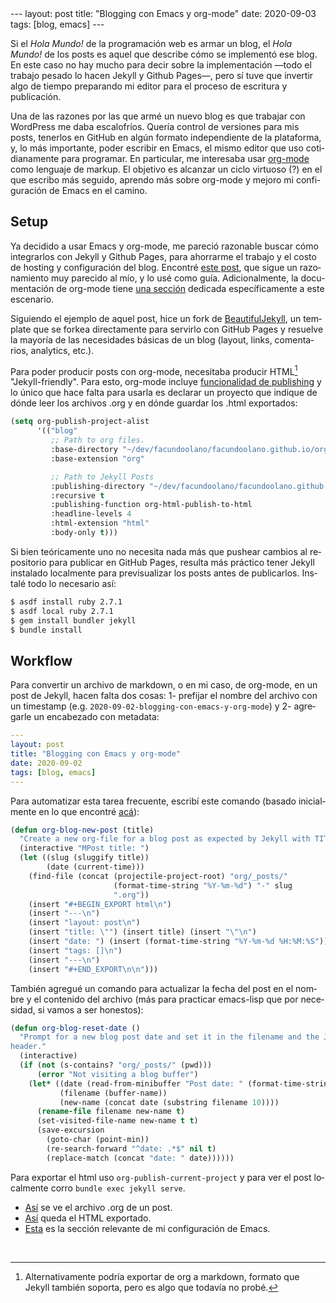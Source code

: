 #+OPTIONS: toc:nil num:nil
#+LANGUAGE: es
#+BEGIN_EXPORT html
---
layout: post
title: "Blogging con Emacs y org-mode"
date: 2020-09-03
tags: [blog, emacs]
---
#+END_EXPORT

Si el /Hola Mundo!/ de la programación web es armar un blog, el /Hola Mundo!/ de los posts es aquel que describe cómo se implementó ese blog.
En este caso no hay mucho para decir sobre la implementación —todo el trabajo pesado lo hacen Jekyll y Github Pages—, pero sí tuve que
invertir algo de tiempo preparando mi editor para el proceso de escritura y publicación.

Una de las razones por las que armé un nuevo blog es que trabajar con WordPress me daba escalofríos. Quería control de versiones para mis posts, tenerlos en GitHub en algún formato independiente de la plataforma, y, lo más importante, poder escribir en Emacs, el mismo editor que uso cotidianamente para programar. En particular, me interesaba usar [[https://orgmode.org/][org-mode]] como lenguaje de markup. El objetivo es alcanzar un ciclo virtuoso (?) en el que escribo más seguido, aprendo más sobre org-mode y mejoro mi configuración de Emacs en el camino.

** Setup
Ya decidido a usar Emacs y org-mode, me pareció razonable buscar cómo integrarlos con Jekyll y Github Pages, para ahorrarme el trabajo y el costo de hosting y configuración del blog. Encontré [[https://carl.ac/blogging-with-emacs-org-github-pages/][este post]], que sigue un razonamiento muy parecido al mío, y lo usé como guía. Adicionalmente, la documentación de org-mode tiene [[https://orgmode.org/worg/org-tutorials/org-jekyll.html][una sección]] dedicada específicamente a este escenario.

Siguiendo el ejemplo de aquel post, hice un fork de [[https://beautifuljekyll.com/][BeautifulJekyll]],
un template que se forkea directamente para servirlo con GitHub Pages y resuelve la mayoría de las necesidades básicas de un blog (layout, links, comentarios, analytics, etc.).

Para poder producir posts con org-mode, necesitaba producir HTML[fn:1] "Jekyll-friendly". Para esto, org-mode incluye [[https://orgmode.org/manual/Publishing.html][funcionalidad de publishing]] y lo único que hace falta para usarla es declarar un proyecto que indique de dónde leer los archivos .org y en dónde guardar los .html exportados:

#+BEGIN_SRC emacs-lisp
(setq org-publish-project-alist
      '(("blog"
         ;; Path to org files.
         :base-directory "~/dev/facundoolano/facundoolano.github.io/org"
         :base-extension "org"

         ;; Path to Jekyll Posts
         :publishing-directory "~/dev/facundoolano/facundoolano.github.io"
         :recursive t
         :publishing-function org-html-publish-to-html
         :headline-levels 4
         :html-extension "html"
         :body-only t)))
#+END_SRC

Si bien teóricamente uno no necesita nada más que pushear cambios al repositorio para publicar en GitHub Pages, resulta más práctico tener Jekyll instalado localmente para previsualizar los posts antes de publicarlos. Instalé todo lo necesario así:

#+BEGIN_SRC sh
$ asdf install ruby 2.7.1
$ asdf local ruby 2.7.1
$ gem install bundler jekyll
$ bundle install
#+END_SRC


** Workflow

Para convertir un archivo de markdown, o en mi caso, de org-mode, en un post de Jekyll, hacen falta dos cosas: 1- prefijar el nombre del archivo con un timestamp (e.g. =2020-09-02-blogging-con-emacs-y-org-mode=) y 2- agregarle un encabezado con metadata:

#+BEGIN_SRC yaml
---
layout: post
title: "Blogging con Emacs y org-mode"
date: 2020-09-02
tags: [blog, emacs]
---
#+END_SRC

Para automatizar esta tarea frecuente, escribí este comando (basado inicialmente en lo que encontré [[https://www.dougwoos.com/2013/12/24/posting-to-jekyll-with-emacs.html][acá]]):

#+BEGIN_SRC emacs-lisp
(defun org-blog-new-post (title)
  "Create a new org-file for a blog post as expected by Jekyll with TITLE."
  (interactive "MPost title: ")
  (let ((slug (sluggify title))
        (date (current-time)))
    (find-file (concat (projectile-project-root) "org/_posts/"
                       (format-time-string "%Y-%m-%d") "-" slug
                       ".org"))
    (insert "#+BEGIN_EXPORT html\n")
    (insert "---\n")
    (insert "layout: post\n")
    (insert "title: \"") (insert title) (insert "\"\n")
    (insert "date: ") (insert (format-time-string "%Y-%m-%d %H:%M:%S")) (insert "\n")
    (insert "tags: []\n")
    (insert "---\n")
    (insert "#+END_EXPORT\n\n")))
#+END_SRC

También agregué un comando para actualizar la fecha del post en el nombre y el contenido del archivo (más para practicar emacs-lisp que por necesidad, si vamos a ser honestos):

#+BEGIN_SRC emacs-lisp
(defun org-blog-reset-date ()
  "Prompt for a new blog post date and set it in the filename and the Jekyll \
header."
  (interactive)
  (if (not (s-contains? "org/_posts/" (pwd)))
      (error "Not visiting a blog buffer")
    (let* ((date (read-from-minibuffer "Post date: " (format-time-string "%Y-%m-%d")))
           (filename (buffer-name))
           (new-name (concat date (substring filename 10))))
      (rename-file filename new-name t)
      (set-visited-file-name new-name t t)
      (save-excursion
        (goto-char (point-min))
        (re-search-forward "^date: .*$" nil t)
        (replace-match (concat "date: " date))))))
#+END_SRC

Para exportar el html uso =org-publish-current-project= y para ver el post localmente corro ~bundle exec jekyll serve~.

+ [[https://raw.githubusercontent.com/facundoolano/facundoolano.github.io/master/org/_posts/2020-08-28-maestros-de-la-fatalidad.org][Así]] se ve el archivo .org de un post.
+ [[https://github.com/facundoolano/facundoolano.github.io/blob/master/_posts/2020-08-28-maestros-de-la-fatalidad.html][Así]] queda el HTML exportado.
+ [[https://github.com/facundoolano/emacs.d/blob/master/modules/facundo-blog.el][Esta]] es la sección relevante de mi configuración de Emacs.

#+HTML: <br>

[fn:1] Alternativamente podría exportar de org a markdown, formato que Jekyll también soporta, pero es algo que todavía no probé.
